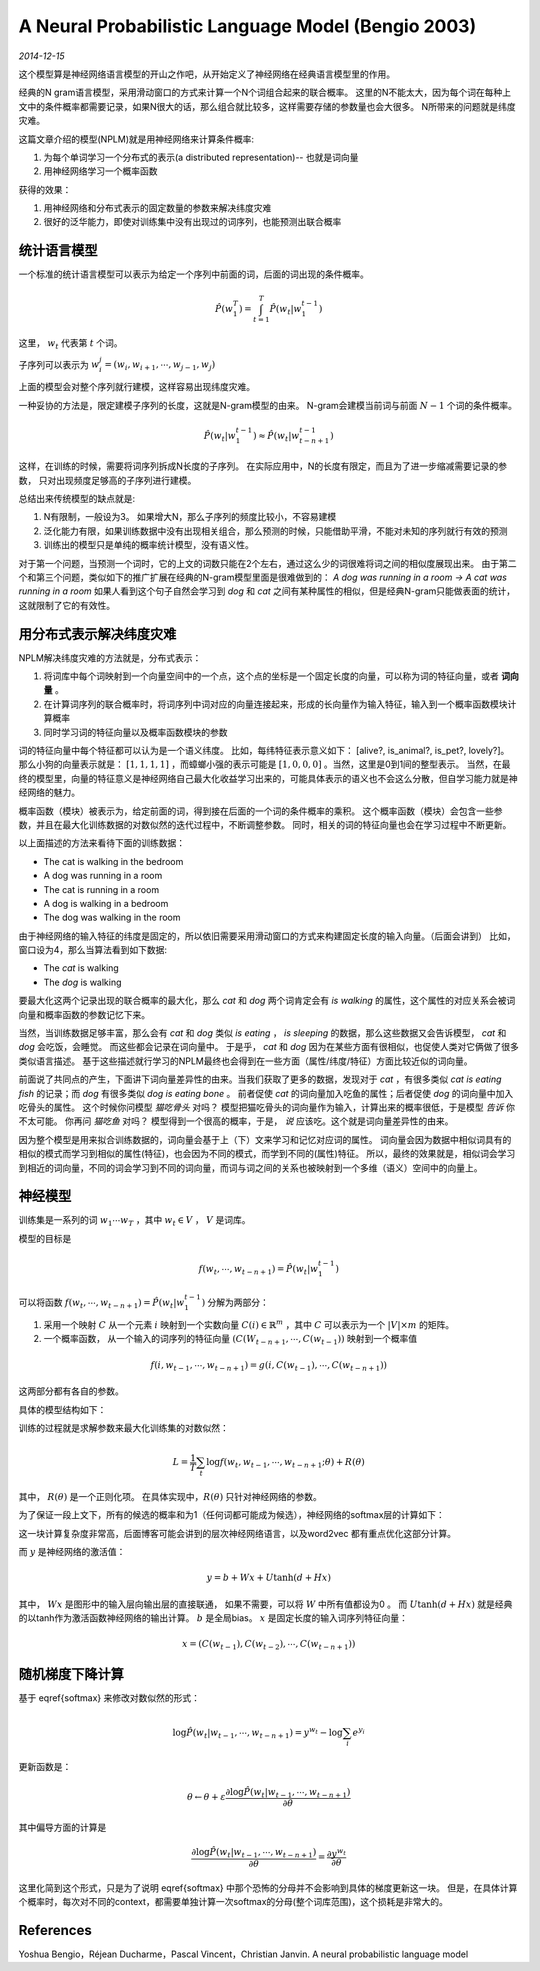 A Neural Probabilistic Language Model (Bengio 2003)
=====================================================
.. sectionauthor:: Superjom <yanchunwei {AT} outlook.com>

*2014-12-15*

这个模型算是神经网络语言模型的开山之作吧，从开始定义了神经网络在经典语言模型里的作用。

经典的N gram语言模型，采用滑动窗口的方式来计算一个N个词组合起来的联合概率。
这里的N不能太大，因为每个词在每种上文中的条件概率都需要记录，如果N很大的话，那么组合就比较多，这样需要存储的参数量也会大很多。
N所带来的问题就是纬度灾难。

这篇文章介绍的模型(NPLM)就是用神经网络来计算条件概率:

1. 为每个单词学习一个分布式的表示(a distributed representation)-- 也就是词向量
2. 用神经网络学习一个概率函数

获得的效果：

1. 用神经网络和分布式表示的固定数量的参数来解决纬度灾难
2. 很好的泛华能力，即使对训练集中没有出现过的词序列，也能预测出联合概率

统计语言模型
--------------
一个标准的统计语言模型可以表示为给定一个序列中前面的词，后面的词出现的条件概率。

.. math::

    \hat{P}(w^T_1) = \int_{t=1}^T \hat{P}(w_t | w_1^{t-1})

这里， :math:`w_t` 代表第 :math:`t` 个词。

子序列可以表示为 :math:`w_i^j = (w_i, w_{i+1}, \cdots, w_{j-1}, w_j)`

上面的模型会对整个序列就行建模，这样容易出现纬度灾难。

一种妥协的方法是，限定建模子序列的长度，这就是N-gram模型的由来。
N-gram会建模当前词与前面 :math:`N-1` 个词的条件概率。

.. math::
    
    \hat{P}(w_t | w_1^{t-1}) \approx \hat{P} (w_t | w_{t-n+1}^{t-1})

这样，在训练的时候，需要将词序列拆成N长度的子序列。
在实际应用中，N的长度有限定，而且为了进一步缩减需要记录的参数，
只对出现频度足够高的子序列进行建模。

总结出来传统模型的缺点就是:

1. N有限制，一般设为3。 如果增大N，那么子序列的频度比较小，不容易建模
2. 泛化能力有限，如果训练数据中没有出现相关组合，那么预测的时候，只能借助平滑，不能对未知的序列就行有效的预测
3. 训练出的模型只是单纯的概率统计模型，没有语义性。 

对于第一个问题，当预测一个词时，它的上文的词数只能在2个左右，通过这么少的词很难将词之间的相似度展现出来。
由于第二个和第三个问题，类似如下的推广扩展在经典的N-gram模型里面是很难做到的：
`A dog was running in a room -> A cat was running in a room`
如果人看到这个句子自然会学习到 `dog` 和 `cat` 之间有某种属性的相似，但是经典N-gram只能做表面的统计，这就限制了它的有效性。

用分布式表示解决纬度灾难
--------------------------
NPLM解决纬度灾难的方法就是，分布式表示：

1. 将词库中每个词映射到一个向量空间中的一个点，这个点的坐标是一个固定长度的向量，可以称为词的特征向量，或者 **词向量** 。 
2. 在计算词序列的联合概率时，将词序列中词对应的向量连接起来，形成的长向量作为输入特征，输入到一个概率函数模块计算概率
3. 同时学习词的特征向量以及概率函数模块的参数


词的特征向量中每个特征都可以认为是一个语义纬度。 
比如，每纬特征表示意义如下： [alive?, is_animal?, is_pet?, lovely?]。
那么小狗的向量表示就是： :math:`[1, 1, 1, 1]` ，而蟑螂小强的表示可能是 :math:`[1, 0, 0, 0]` 。当然，这里是0到1间的整型表示。
当然，在最终的模型里，向量的特征意义是神经网络自己最大化收益学习出来的，可能具体表示的语义也不会这么分散，但自学习能力就是神经网络的魅力。

概率函数（模块）被表示为，给定前面的词，得到接在后面的一个词的条件概率的乘积。
这个概率函数（模块）会包含一些参数，并且在最大化训练数据的对数似然的迭代过程中，不断调整参数。
同时，相关的词的特征向量也会在学习过程中不断更新。

以上面描述的方法来看待下面的训练数据：

* The cat is walking in the bedroom
* A dog was running in a room
* The cat is running in a room
* A dog is walking in a bedroom
* The dog was walking in the room

由于神经网络的输入特征的纬度是固定的，所以依旧需要采用滑动窗口的方式来构建固定长度的输入向量。（后面会讲到）
比如，窗口设为4，那么当算法看到如下数据:

* The *cat* is walking
* The *dog* is walking

要最大化这两个记录出现的联合概率的最大化，那么 `cat` 和 `dog` 两个词肯定会有 `is walking` 的属性，这个属性的对应关系会被词向量和概率函数的参数记忆下来。 

当然，当训练数据足够丰富，那么会有 `cat` 和 `dog` 类似 `is eating` ， `is sleeping` 的数据，那么这些数据又会告诉模型， `cat` 和 `dog` 会吃饭，会睡觉。
而这些都会记录在词向量中。 于是乎， `cat` 和 `dog` 因为在某些方面有很相似，也促使人类对它俩做了很多类似语言描述。 
基于这些描述就行学习的NPLM最终也会得到在一些方面（属性/纬度/特征）方面比较近似的词向量。

前面说了共同点的产生，下面讲下词向量差异性的由来。当我们获取了更多的数据，发现对于 `cat` ，有很多类似 `cat is eating fish` 的记录；而 `dog` 有很多类似 `dog is eating bone` 。 
前者促使 `cat` 的词向量加入吃鱼的属性；后者促使 `dog` 的词向量中加入吃骨头的属性。 
这个时候你问模型 `猫吃骨头` 对吗？ 模型把猫吃骨头的词向量作为输入，计算出来的概率很低，于是模型 *告诉* 你不太可能。
你再问 `猫吃鱼` 对吗？ 模型得到一个很高的概率，于是， *说* 应该吃。这个就是词向量差异性的由来。

因为整个模型是用来拟合训练数据的，词向量会基于上（下）文来学习和记忆对应词的属性。 
词向量会因为数据中相似词具有的相似的模式而学习到相似的属性(特征)，也会因为不同的模式，而学到不同的(属性)特征。
所以，最终的效果就是，相似词会学习到相近的词向量，不同的词会学习到不同的词向量，而词与词之间的关系也被映射到一个多维（语义）空间中的向量上。

神经模型
--------------------------
训练集是一系列的词 :math:`w_1 \cdots w_T` ，其中 :math:`w_t \in V` ， :math:`V` 是词库。

模型的目标是 

.. math::

    f(w_t, \cdots, w_{t-n+1}) = \hat{P} (w_t | w_1^{t-1})

可以将函数 :math:`f(w_t, \cdots, w_{t-n+1}) = \hat{P}(w_t | w_1^{t-1})` 分解为两部分：

1. 采用一个映射 :math:`C` 从一个元素 :math:`i` 映射到一个实数向量 :math:`C(i) \in \mathbb{R}^m` ，其中 :math:`C` 可以表示为一个 :math:`|V| \times m` 的矩阵。
2. 一个概率函数， 从一个输入的词序列的特征向量 :math:`(C(W_{t-n+1}, \cdots, C(w_{t-1}))` 映射到一个概率值

.. math::

    f(i, w_{t-1}, \cdots, w_{t-n+1}) = g(i, C(w_{t-1}), \cdots, C(w_{t-n+1}))

这两部分都有各自的参数。

具体的模型结构如下：

.. image:: ../_static/image/nplm.png
    :align: center

训练的过程就是求解参数来最大化训练集的对数似然：

.. math::

    L = \frac{1}{T} \sum_t \log f(w_t, w_{t-1}, \cdots, w_{t-n+1}; \theta) + R(\theta)

其中， :math:`R(\theta)` 是一个正则化项。 
在具体实现中，:math:`R(\theta)` 只针对神经网络的参数。

为了保证一段上文下，所有的候选的概率和为1（任何词都可能成为候选），神经网络的softmax层的计算如下：

.. math::
    :label: softmax

    \hat{P}(w_t | w_{t-1}, \cdots, w_{t-n+1}) = \frac{e^{y_{w_t}}}
    {\sum_i e^{e^{y_i}}}

这一块计算复杂度非常高，后面博客可能会讲到的层次神经网络语言，以及word2vec 都有重点优化这部分计算。

而 :math:`y` 是神经网络的激活值：

.. math::
    
    y = b + Wx + U \tanh (d+ Hx)

其中， :math:`Wx` 是图形中的输入层向输出层的直接联通， 如果不需要，可以将 :math:`W` 中所有值都设为0 。
而 :math:`U\tanh(d+Hx)` 就是经典的以tanh作为激活函数神经网络的输出计算。
:math:`b` 是全局bias。
:math:`x` 是固定长度的输入词序列特征向量：

.. math::

    x = (C(w_{t-1}), C(w_{t-2}), \cdots, C(w_{t-n+1}))

随机梯度下降计算
------------------
基于 \eqref{softmax} 来修改对数似然的形式：

.. math::

    \log \hat{P}(w_t | w_{t-1}, \cdots, w_{t-n+1})
    = y^{w_t} - \log \sum_i e^{y_i}

更新函数是：

.. math::

    \theta \leftarrow \theta + 
        \varepsilon 
        \frac{ \partial \log \hat{P}(w_t | w_{t-1}, \cdots, w_{t-n+1})}
        {\partial \theta}

其中偏导方面的计算是

.. math::

    \frac{ \partial \log \hat{P}(w_t | w_{t-1}, \cdots, w_{t-n+1})}
        {\partial \theta}
    = \frac{ \partial y^{w_t}}
        {\partial \theta}

这里化简到这个形式，只是为了说明 \eqref{softmax} 中那个恐怖的分母并不会影响到具体的梯度更新这一块。
但是，在具体计算个概率时，每次对不同的context，都需要单独计算一次softmax的分母(整个词库范围)，这个损耗是非常大的。

References
-----------
Yoshua Bengio，Réjean Ducharme，Pascal Vincent，Christian Janvin. A neural probabilistic language model


.. raw:: html

    <!-- 多说评论框 start -->
    <div class="ds-thread" data-thread-key="nplm.rst" data-title="A Neural Probabilistic Language Model (Bengio 2003)" data-url="http://superjom.duapp.com/neural-language-model/nplm.html"></div>
    <!-- 多说评论框 end -->
    <!-- 多说公共JS代码 start (一个网页只需插入一次) -->
    <script type="text/javascript">
    var duoshuoQuery = {short_name:"superjom"};
    (function() {
            var ds = document.createElement('script');
                    ds.type = 'text/javascript';ds.async = true;
                            ds.src = (document.location.protocol == 'https:' ? 'https:' : 'http:') + '//static.duoshuo.com/embed.unstable.js';
                                    ds.charset = 'UTF-8';
                                            (document.getElementsByTagName('head')[0] 
                                                     || document.getElementsByTagName('body')[0]).appendChild(ds);
                                                })();
    </script>
    <!-- 多说公共JS代码 end -->

